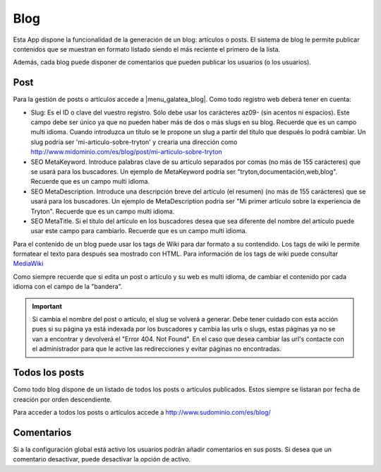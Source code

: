 .. inheritref:: galatea_blog/galatea:section:blog

----
Blog
----

Esta App dispone la funcionalidad de la generación de un blog: artículos o posts.
El sistema de blog le permite publicar contenidos que se muestran en formato listado
siendo el más reciente el primero de la lista.

Además, cada blog puede disponer de comentarios que pueden publicar los usuarios
(o los usuarios).

.. inheritref:: galatea_blog/galatea:section:post

Post
----

Para la gestión de posts o artículos accede a |menu_galatea_blog|. Como todo registro
web deberá tener en cuenta:

* Slug: Es el ID o clave del vuestro registro. Sólo debe usar los carácteres az09-
  (sin acentos ni espacios). Este campo debe ser único ya que no pueden haber más
  de dos o más slugs en su blog. Recuerde que es un campo multi idioma.
  Cuando introduzca un título se le propone un slug a partir del título que después
  lo podrá cambiar. Un slug podría ser 'mi-articulo-sobre-tryton' y crearia una dirección como
  http://www.midominio.com/es/blog/post/mi-articulo-sobre-tryton
* SEO MetaKeyword. Introduce palabras clave de su artículo separados por comas
  (no más de 155 carácteres) que se usará para los buscadores. Un ejemplo de MetaKeyword
  podría ser "tryton,documentación,web,blog". Recuerde que es un campo multi idioma.
* SEO MetaDescription. Introduce una descripción breve del artículo (el resumen)
  (no más de 155 carácteres) que se usará para los buscadores. Un ejemplo de MetaDescription
  podria ser "Mi primer artículo sobre la experiencia de Tryton". Recuerde que es un
  campo multi idioma.
* SEO MetaTitle. Si el título del artículo en los buscadores desea que sea diferente del nombre
  del artículo puede usar este campo para cambiarlo. Recuerde que es un campo multi idioma.

Para el contenido de un blog puede usar los tags de Wiki para dar formato a su contendido.
Los tags de wiki le permite formatear el texto para después sea mostrado con HTML. Para
información de los tags de wiki puede consultar `MediaWiki <http://meta.wikimedia.org/wiki/Help:Editing>`_

Como siempre recuerde que si edita un post o artículo y su web es multi idioma, de cambiar
el contenido por cada idioma con el campo de la "bandera".

.. important:: Si cambia el nombre del post o artículo, el slug se volverá a generar.
              Debe tener cuidado con esta acción pues si su página ya está indexada
              por los buscadores y cambia las urls o slugs, estas páginas ya no se van
              a encontrar y devolverá el "Error 404. Not Found". En el caso que desea cambiar
              las url's contacte con el administrador para que le active las redirecciones
              y evitar páginas no encontradas.

.. inheritref:: galatea_blog/galatea:section:todos_posts

Todos los posts
---------------

Como todo blog dispone de un listado de todos los posts o artículos publicados. Estos siempre
se listaran por fecha de creación por orden descendiente.

Para acceder a todos los posts o artículos accede a http://www.sudominio.com/es/blog/

.. inheritref:: galatea_blog/galatea:section:comentarios

Comentarios
-----------

Si a la configuración global está activo los usuarios podrán añadir comentarios en sus posts.
Si desea que un comentario desactivar, puede desactivar la opción de activo.

.. |menu_galatea_blog| tryref:: galatea_blog.menu_galatea_blog/complete_name
